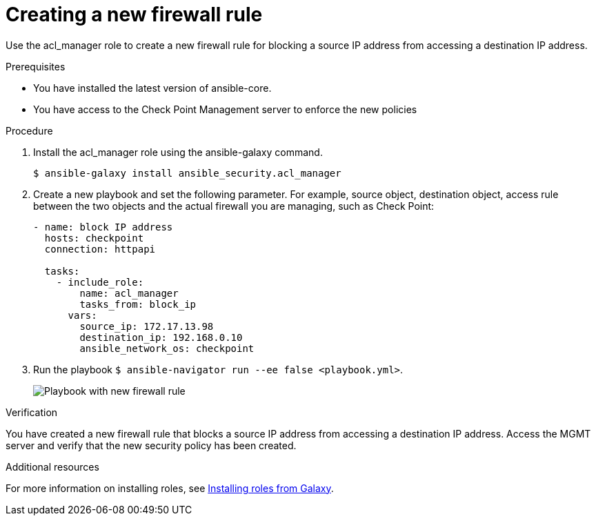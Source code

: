 :_mod-docs-content-type: PROCEDURE

[id="proc-creating-firewall-rule_{context}"]

= Creating a new firewall rule

[role="_abstract"]
Use the acl_manager role to create a new firewall rule for blocking a source IP address from accessing a destination IP address.

.Prerequisites

* You have installed the latest version of ansible-core.
* You have access to the Check Point Management server to enforce the new policies

.Procedure

. Install the acl_manager role using the ansible-galaxy command.
+
----
$ ansible-galaxy install ansible_security.acl_manager
----

. Create a new playbook and set the following parameter. For example, source object, destination object, access rule between the two objects and the actual firewall you are managing, such as Check Point:
+
----
- name: block IP address
  hosts: checkpoint
  connection: httpapi

  tasks:
    - include_role:
        name: acl_manager
        tasks_from: block_ip
      vars:
        source_ip: 172.17.13.98
        destination_ip: 192.168.0.10
        ansible_network_os: checkpoint
----

. Run the playbook ``$ ansible-navigator run --ee false <playbook.yml>``.
+
image::security-create-rule.png[Playbook with new firewall rule]

.Verification

You have created a new firewall rule that blocks a source IP address from accessing a destination IP address. Access the MGMT server and verify that the new security policy has been created.

[role="_additional-resources"]
.Additional resources

For more information on installing roles, see https://docs.ansible.com/ansible/latest/galaxy/user_guide.html#installing-roles-from-galaxy[Installing roles from Galaxy].
